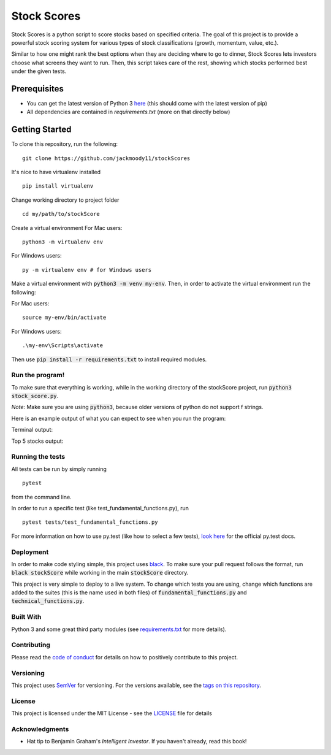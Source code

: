 Stock Scores
============
.. image:: https://img.shields.io/badge/python-v3-green.svg
   :target: https://www.python.org

.. image:: https://www.codefactor.io/repository/github/jackmoody11/stockscores/badge
   :target: https://www.codefactor.io/repository/github/jackmoody11/stockscores

.. image:: https://api.codacy.com/project/badge/Grade/d2108117522f4fe498530c6f7185108e
   :target: https://www.codacy.com/project/jacklaytonmoody/stockScores/dashboard?utm_source=github.com&amp;utm_medium=referral&amp;utm_content=jackmoody11/stockScores&amp;utm_campaign=Badge_Grade_Dashboard

.. image:: https://travis-ci.com/jackmoody11/stockScores.svg?branch=master
    :target: https://travis-ci.com/jackmoody11/stockScores

.. image:: https://img.shields.io/github/license/mashape/apistatus.svg?style=popout
   :target: https://github.com/jackmoody11/stockScores/blob/master/LICENSE

Stock Scores is a python script to score stocks based on specified
criteria. The goal of this project is to provide a powerful stock scoring
system for various types of stock classifications (growth, momentum, value, etc.).

Similar to how one might rank the best options when they are deciding
where to go to dinner, Stock Scores lets investors choose what screens
they want to run. Then, this script takes care of the rest,
showing which stocks performed best under the given tests.

Prerequisites
~~~~~~~~~~~~~

- You can get the latest version of Python 3 here_ (this should come with the latest version of pip)
- All dependencies are contained in `requirements.txt` (more on that directly below)

Getting Started
~~~~~~~~~~~~~~~

To clone this repository, run the following:

::

    git clone https://github.com/jackmoody11/stockScores

It's nice to have virtualenv installed

::

   pip install virtualenv

Change working directory to project folder

::

    cd my/path/to/stockScore

Create a virtual environment
For Mac users:
::

    python3 -m virtualenv env 

For Windows users:
::
    
    py -m virtualenv env # for Windows users


Make a virtual environment with :code:`python3 -m venv my-env`.
Then, in order to activate the virtual environment run the following:

For Mac users:

::

    source my-env/bin/activate

For Windows users:

::

    .\my-env\Scripts\activate

Then use :code:`pip install -r requirements.txt` to install required modules.

Run the program!
----------------
To make sure that everything is working, while in the working directory of the stockScore project, run :code:`python3 stock_score.py`.

*Note*: Make sure you are using :code:`python3`, because older versions of python do not support f strings.

Here is an example output of what you can expect to see when you run the program:

Terminal output:

.. image:: /media/terminal_output.png


Top 5 stocks output:

.. image:: /media/top5_output.png


Running the tests
-----------------

All tests can be run by simply running
::

    pytest

from the command line.


In order to run a specific test (like test_fundamental_functions.py), run
::

    pytest tests/test_fundamental_functions.py


For more information on how to use py.test (like how to select a few tests),
`look here`_ for the official py.test docs.

Deployment
----------

In order to make code styling simple, this project uses black_. To make sure your pull request follows the format, run :code:`black stockScore` while working in the main :code:`stockScore` directory.

This project is very simple to deploy to a live system. To change which tests you are using, change which functions are added to the suites (this is the name used in both files) of :code:`fundamental_functions.py` and :code:`technical_functions.py`.

Built With
----------

Python 3 and some great third party modules (see `requirements.txt`_ for more details).

Contributing
------------

Please read the `code of conduct`_ for details on how to positively contribute to this project.

Versioning
----------

This project uses `SemVer`_ for versioning. For the versions available, see the
`tags on this repository`_.


License
-------

This project is licensed under the MIT License - see the `LICENSE`_
file for details

Acknowledgments
---------------

-  Hat tip to Benjamin Graham's *Intelligent Investor*. If you haven't already, read this book!

.. _here: https://docs.python.org/3/installing/
.. _look here: https://pytestguide.readthedocs.io/en/latest/
.. _Dropwizard: http://www.dropwizard.io/1.0.2/docs/
.. _Maven: https://maven.apache.org/
.. _ROME: https://rometools.github.io/rome/
.. _black: https://github.com/ambv/black
.. _`requirements.txt`: https://github.com/jackmoody11/stockScores/blob/master/requirements.txt
.. _`code of conduct`: CODE_OF_CONDUCT.md
.. _SemVer: http://semver.org/
.. _tags on this repository: https://github.com/jackmoody11/stockScores/tags
.. _LICENSE: https://github.com/jackmoody11/stockScores/blob/master/LICENSE
